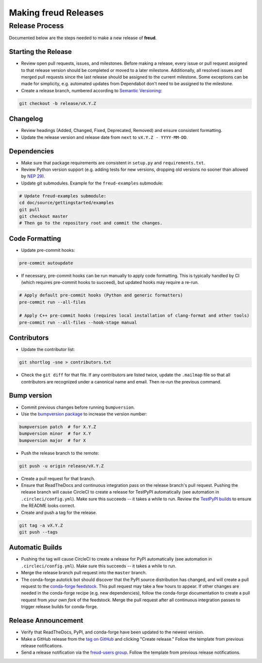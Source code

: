 =========================
Making **freud** Releases
=========================

Release Process
===============

Documented below are the steps needed to make a new release of **freud**.

Starting the Release
--------------------

- Review open pull requests, issues, and milestones.
  Before making a release, every issue or pull request assigned to that release version should be completed or moved to a later milestone.
  Additionally, all resolved issues and merged pull requests since the last release should be assigned to the current milestone.
  Some exceptions can be made for simplicity, e.g. automated updates from Dependabot don't need to be assigned to the milestone.

- Create a release branch, numbered according to `Semantic Versioning <https://semver.org/spec/v2.0.0.html>`__:

.. code-block:: bash

    git checkout -b release/vX.Y.Z

Changelog
---------

- Review headings (Added, Changed, Fixed, Deprecated, Removed) and ensure consistent formatting.
- Update the release version and release date from ``next`` to ``vX.Y.Z - YYYY-MM-DD``.

Dependencies
------------

- Make sure that package requirements are consistent in ``setup.py`` and ``requirements.txt``.

- Review Python version support (e.g. adding tests for new versions, dropping old versions no sooner than allowed by `NEP 29 <https://numpy.org/neps/nep-0029-deprecation_policy.html>`__).

- Update git submodules. Example for the ``freud-examples`` submodule:

.. code-block:: bash

    # Update freud-examples submodule:
    cd doc/source/gettingstarted/examples
    git pull
    git checkout master
    # Then go to the repository root and commit the changes.

Code Formatting
---------------

- Update pre-commit hooks:

.. code-block:: bash

    pre-commit autoupdate

- If necessary, pre-commit hooks can be run manually to apply code formatting.
  This is typically handled by CI (which requires pre-commit hooks to succeed), but updated hooks may require a re-run.

.. code-block:: bash

    # Apply default pre-commit hooks (Python and generic formatters)
    pre-commit run --all-files

    # Apply C++ pre-commit hooks (requires local installation of clang-format and other tools)
    pre-commit run --all-files --hook-stage manual

Contributors
------------

- Update the contributor list:

.. code-block:: bash

    git shortlog -sne > contributors.txt

- Check the ``git diff`` for that file. If any contributors are listed twice, update the ``.mailmap`` file so that all contributors are recognized under a canonical name and email. Then re-run the previous command.

Bump version
------------

- Commit previous changes before running ``bumpversion``.
- Use the `bumpversion package <https://pypi.org/project/bumpversion/>`_ to increase the version number:

.. code-block:: bash

    bumpversion patch  # for X.Y.Z
    bumpversion minor  # for X.Y
    bumpversion major  # for X

- Push the release branch to the remote:

.. code-block:: bash

    git push -u origin release/vX.Y.Z

- Create a pull request for that branch.

- Ensure that ReadTheDocs and continuous integration pass on the release branch's pull request.
  Pushing the release branch will cause CircleCI to create a release for TestPyPI automatically (see automation in ``.circleci/config.yml``).
  Make sure this succeeds -- it takes a while to run.
  Review the `TestPyPI builds <https://test.pypi.org/project/freud-analysis/>`__ to ensure the README looks correct.

- Create and push a tag for the release.

.. code-block:: bash

    git tag -a vX.Y.Z
    git push --tags

Automatic Builds
----------------

- Pushing the tag will cause CircleCI to create a release for PyPI automatically (see automation in ``.circleci/config.yml``).
  Make sure this succeeds -- it takes a while to run.

- Merge the release branch pull request into the ``master`` branch.

- The conda-forge autotick bot should discover that the PyPI source distribution has changed, and will create a pull request to the `conda-forge feedstock <https://github.com/conda-forge/freud-feedstock/>`_.
  This pull request may take a few hours to appear.
  If other changes are needed in the conda-forge recipe (e.g. new dependencies), follow the conda-forge documentation to create a pull request from *your own fork* of the feedstock.
  Merge the pull request after all continuous integration passes to trigger release builds for conda-forge.

Release Announcement
--------------------

- Verify that ReadTheDocs, PyPI, and conda-forge have been updated to the newest version.

- Make a GitHub release from the `tag on GitHub <https://github.com/glotzerlab/freud/tags>`__ and clicking "Create release."
  Follow the template from previous release notifications.

- Send a release notification via the `freud-users group <https://groups.google.com/forum/#!forum/freud-users>`__.
  Follow the template from previous release notifications.
